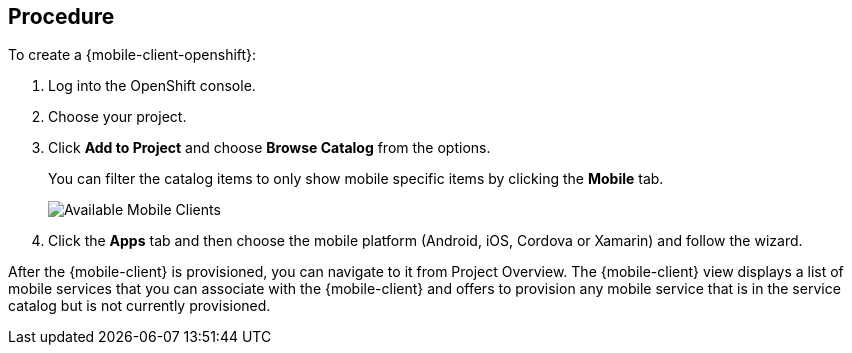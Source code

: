 [discrete]
== Procedure

To create a {mobile-client-openshift}:

. Log into the OpenShift console.
. Choose your project.
. Click *Add to Project* and choose *Browse Catalog* from the options.
+
You can filter the catalog items to only show mobile specific items by clicking the *Mobile* tab.
+
image:catalog-all.png[Available Mobile Clients]
. Click the *Apps* tab and then choose the mobile platform (Android, iOS, Cordova or Xamarin) and follow the wizard.

After the {mobile-client} is provisioned, you can navigate to it from Project Overview. The {mobile-client} view displays a list of mobile services that you can associate with the {mobile-client} and offers to provision any mobile service that is in the service catalog but is not currently provisioned. 
